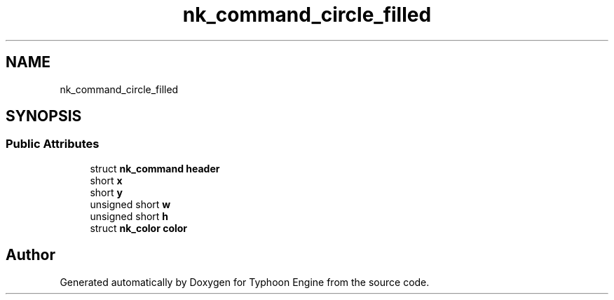.TH "nk_command_circle_filled" 3 "Sat Jul 20 2019" "Version 0.1" "Typhoon Engine" \" -*- nroff -*-
.ad l
.nh
.SH NAME
nk_command_circle_filled
.SH SYNOPSIS
.br
.PP
.SS "Public Attributes"

.in +1c
.ti -1c
.RI "struct \fBnk_command\fP \fBheader\fP"
.br
.ti -1c
.RI "short \fBx\fP"
.br
.ti -1c
.RI "short \fBy\fP"
.br
.ti -1c
.RI "unsigned short \fBw\fP"
.br
.ti -1c
.RI "unsigned short \fBh\fP"
.br
.ti -1c
.RI "struct \fBnk_color\fP \fBcolor\fP"
.br
.in -1c

.SH "Author"
.PP 
Generated automatically by Doxygen for Typhoon Engine from the source code\&.
